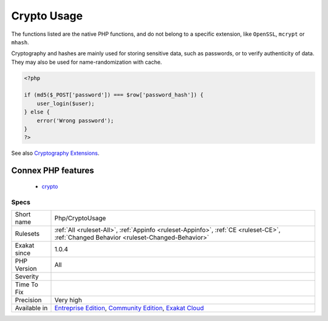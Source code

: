.. _php-cryptousage:

.. _crypto-usage:

Crypto Usage
++++++++++++

.. meta\:\:
	:description:
		Crypto Usage: Usage of cryptography and hashes functions.
	:twitter:card: summary_large_image
	:twitter:site: @exakat
	:twitter:title: Crypto Usage
	:twitter:description: Crypto Usage: Usage of cryptography and hashes functions
	:twitter:creator: @exakat
	:twitter:image:src: https://www.exakat.io/wp-content/uploads/2020/06/logo-exakat.png
	:og:image: https://www.exakat.io/wp-content/uploads/2020/06/logo-exakat.png
	:og:title: Crypto Usage
	:og:type: article
	:og:description: Usage of cryptography and hashes functions
	:og:url: https://php-tips.readthedocs.io/en/latest/tips/Php/CryptoUsage.html
	:og:locale: en
  Usage of cryptography and hashes functions. 

The functions listed are the native PHP functions, and do not belong to a specific extension, like ``OpenSSL``, ``mcrypt`` or ``mhash``.

Cryptography and hashes are mainly used for storing sensitive data, such as passwords, or to verify authenticity of data. They may also be used for name-randomization with cache.

.. code-block:: php
   
   <?php
   
   if (md5($_POST['password']) === $row['password_hash']) {
       user_login($user);
   } else {
       error('Wrong password');
   }
   ?>

See also `Cryptography Extensions <https://www.php.net/manual/en/refs.crypto.php>`_.

Connex PHP features
-------------------

  + `crypto <https://php-dictionary.readthedocs.io/en/latest/dictionary/crypto.ini.html>`_


Specs
_____

+--------------+-----------------------------------------------------------------------------------------------------------------------------------------------------------------------------------------+
| Short name   | Php/CryptoUsage                                                                                                                                                                         |
+--------------+-----------------------------------------------------------------------------------------------------------------------------------------------------------------------------------------+
| Rulesets     | :ref:`All <ruleset-All>`, :ref:`Appinfo <ruleset-Appinfo>`, :ref:`CE <ruleset-CE>`, :ref:`Changed Behavior <ruleset-Changed-Behavior>`                                                  |
+--------------+-----------------------------------------------------------------------------------------------------------------------------------------------------------------------------------------+
| Exakat since | 1.0.4                                                                                                                                                                                   |
+--------------+-----------------------------------------------------------------------------------------------------------------------------------------------------------------------------------------+
| PHP Version  | All                                                                                                                                                                                     |
+--------------+-----------------------------------------------------------------------------------------------------------------------------------------------------------------------------------------+
| Severity     |                                                                                                                                                                                         |
+--------------+-----------------------------------------------------------------------------------------------------------------------------------------------------------------------------------------+
| Time To Fix  |                                                                                                                                                                                         |
+--------------+-----------------------------------------------------------------------------------------------------------------------------------------------------------------------------------------+
| Precision    | Very high                                                                                                                                                                               |
+--------------+-----------------------------------------------------------------------------------------------------------------------------------------------------------------------------------------+
| Available in | `Entreprise Edition <https://www.exakat.io/entreprise-edition>`_, `Community Edition <https://www.exakat.io/community-edition>`_, `Exakat Cloud <https://www.exakat.io/exakat-cloud/>`_ |
+--------------+-----------------------------------------------------------------------------------------------------------------------------------------------------------------------------------------+


